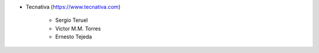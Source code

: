* Tecnativa (https://www.tecnativa.com)

    * Sergio Teruel
    * Victor M.M. Torres
    * Ernesto Tejeda
